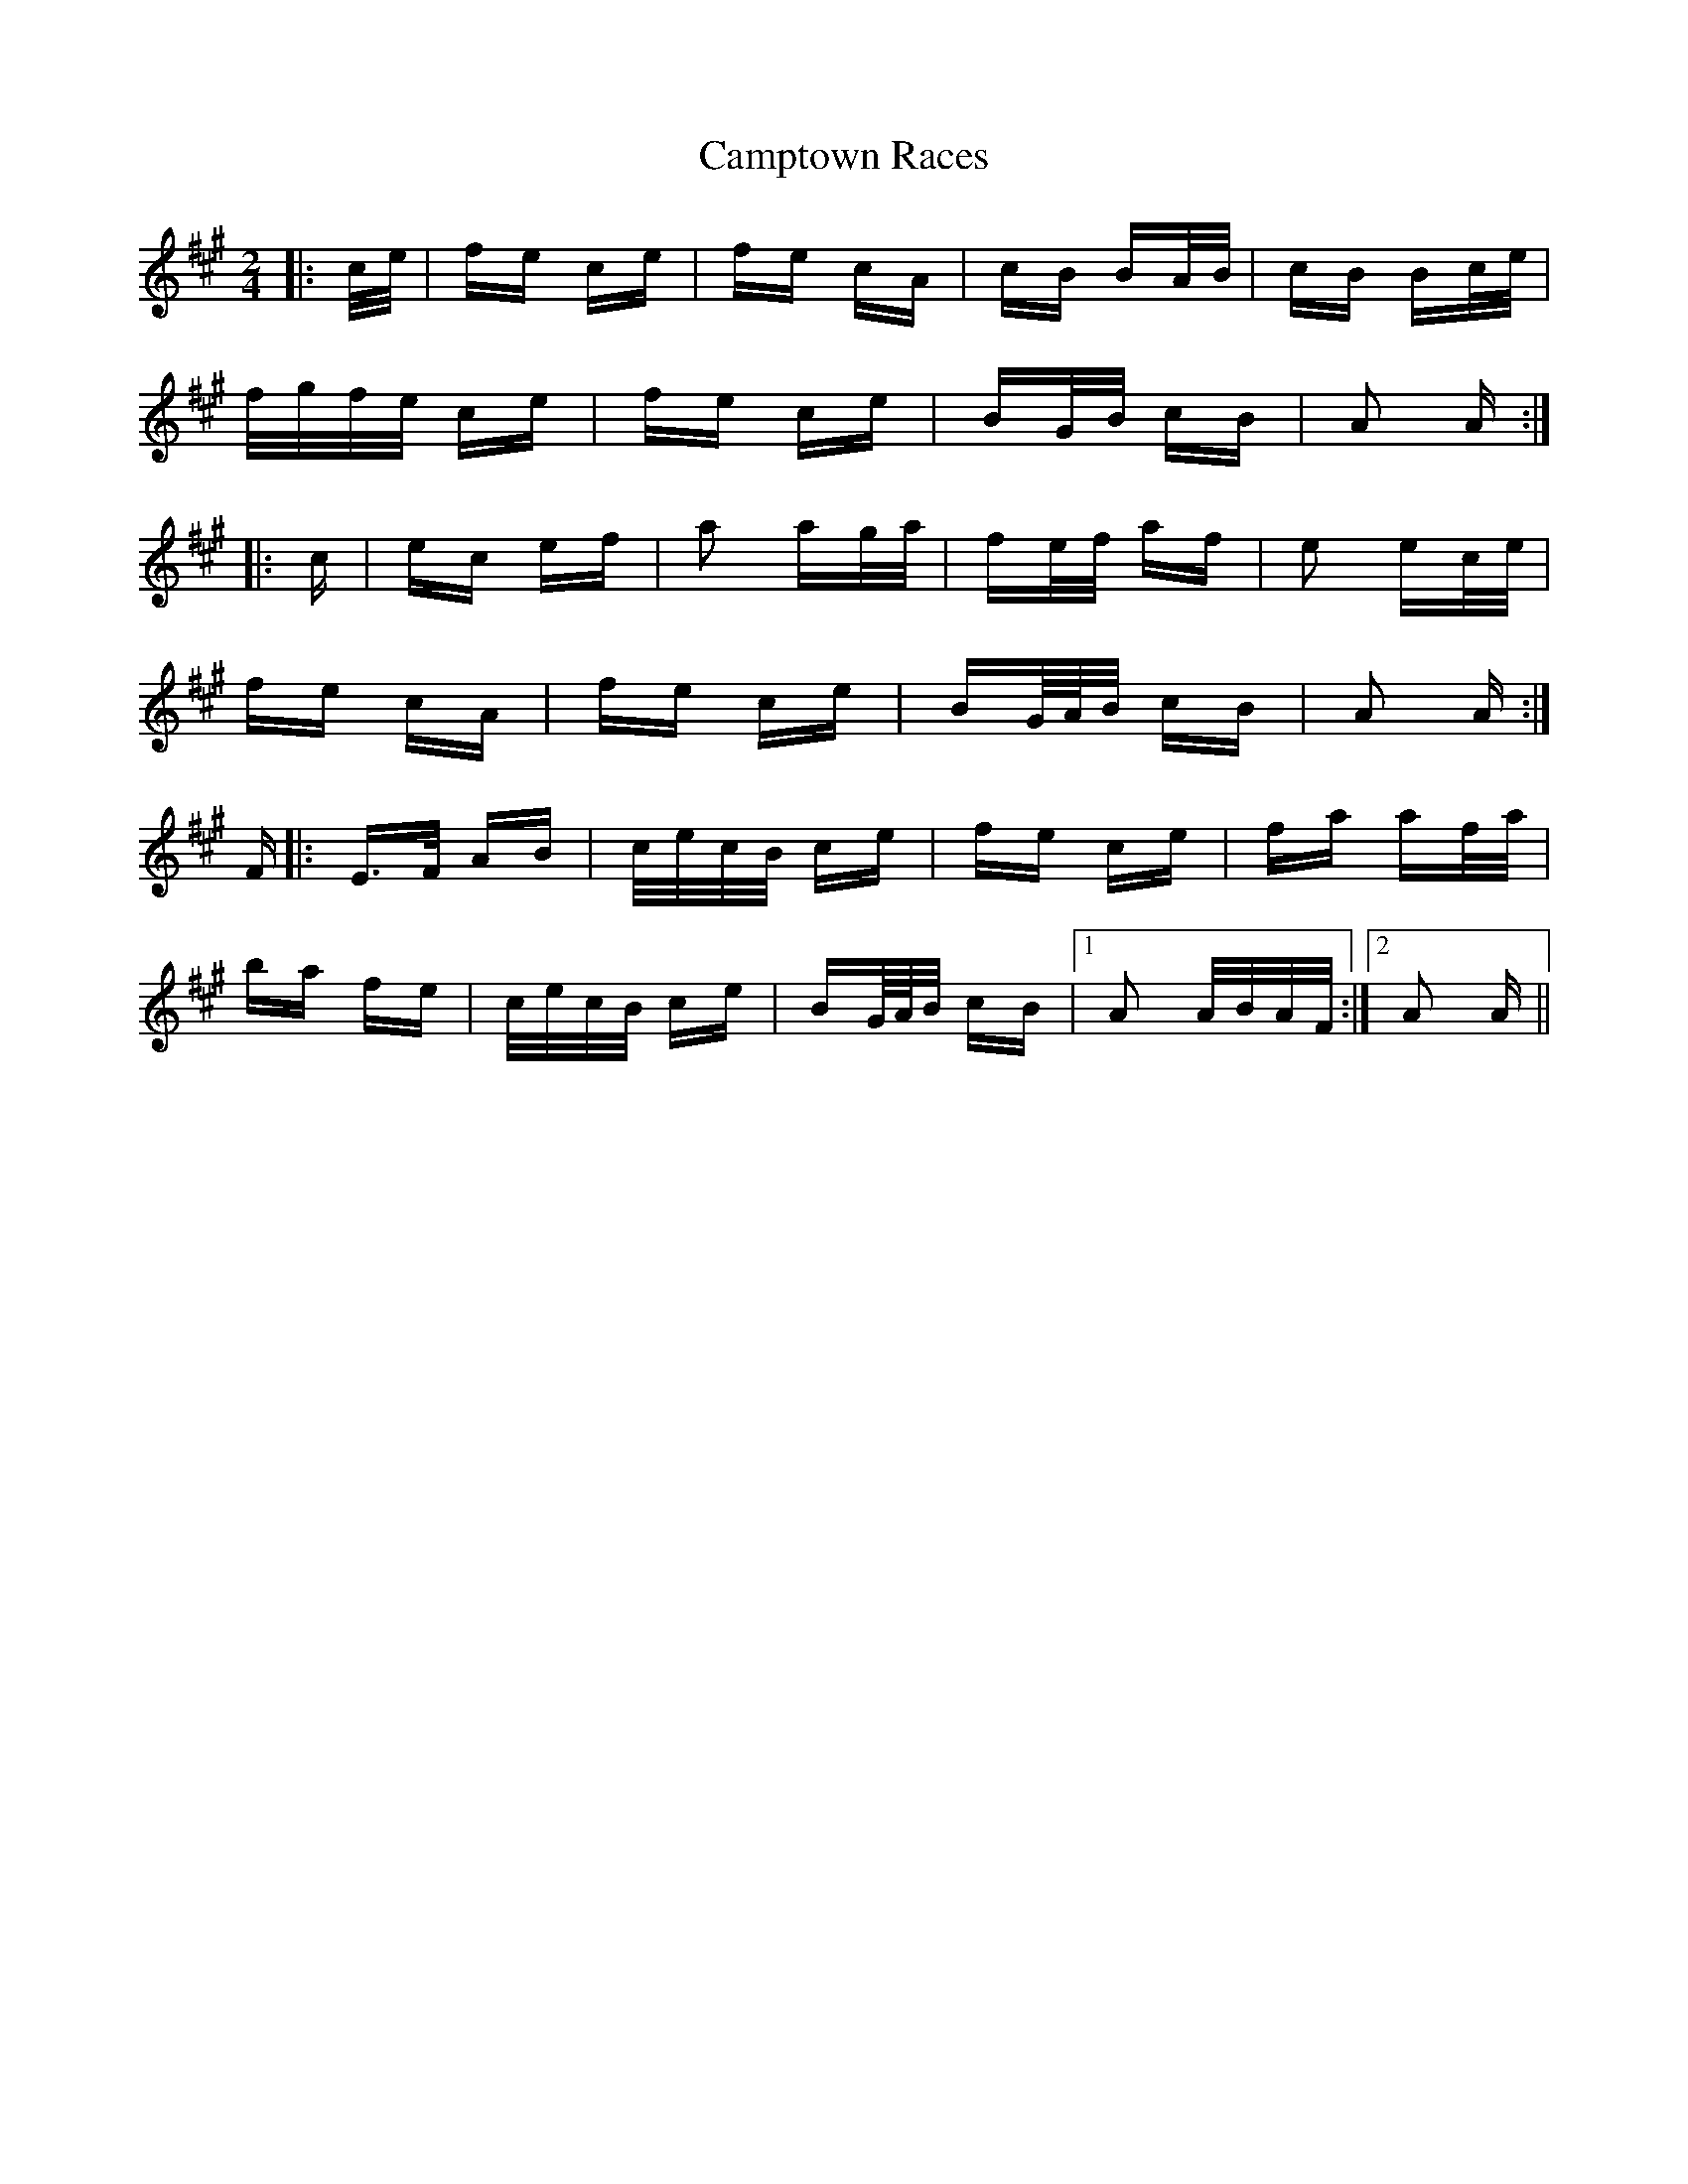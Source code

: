 X: 5975
T: Camptown Races
R: polka
M: 2/4
K: Amajor
|:c/e/|fe ce|fe cA|cB BA/B/|cB Bc/e/|
f/g/f/e/ ce|fe ce|BG/B/ cB|A2 A:|
|:c|ec ef|a2 ag/a/|fe/f/ af|e2 ec/e/|
fe cA|fe ce|BG/4A/4B/ cB|A2 A:|
F|:E>F AB|c/e/c/B/ ce|fe ce|fa af/a/|
ba fe|c/e/c/B/ ce|BG/4A/4B/ cB|1 A2 A/B/A/F/:|2 A2 A||

